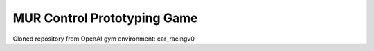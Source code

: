 ============================
MUR Control Prototyping Game
============================
Cloned repository from OpenAI gym environment: car_racingv0
